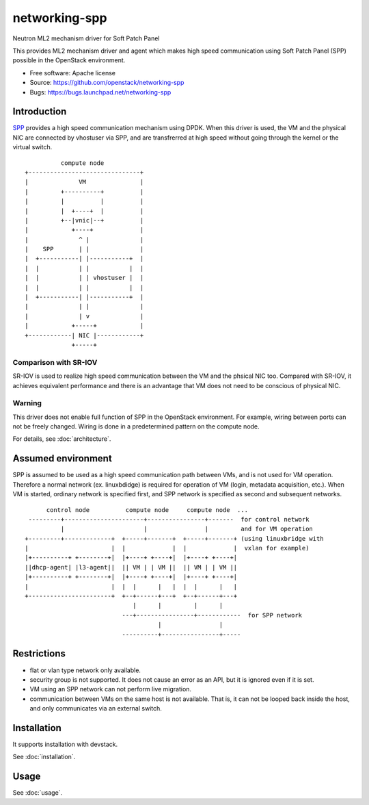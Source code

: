 ===============================
networking-spp
===============================

Neutron ML2 mechanism driver for Soft Patch Panel

This provides ML2 mechanism driver and agent which makes high speed
communication using Soft Patch Panel (SPP) possible in the OpenStack
environment.

* Free software: Apache license
* Source: https://github.com/openstack/networking-spp
* Bugs: https://bugs.launchpad.net/networking-spp

Introduction
============

SPP_ provides a high speed
communication mechanism using DPDK.  When this driver is used, the VM
and the physical NIC are connected by vhostuser via SPP, and are
transfrerred at high speed without going through the kernel or the virtual
switch.

.. _SPP: http://git.dpdk.org/apps/spp/

::

            compute node
  +-------------------------------+
  |              VM               |
  |         +----------+          |
  |         |          |          |
  |         |  +----+  |          |
  |         +--|vnic|--+          |
  |            +----+             |
  |              ^ |              |
  |    SPP       | |              |
  |  +-----------| |-----------+  |
  |  |           | |           |  |
  |  |           | | vhostuser |  |
  |  |           | |           |  |
  |  +-----------| |-----------+  |
  |              | |              |
  |              | v              |
  |            +-----+            |
  +------------| NIC |------------+
               +-----+

Comparison with SR-IOV
----------------------

SR-IOV is used to realize high speed communication between the VM and
the phsical NIC too. Compared with SR-IOV, it achieves equivalent
performance and there is an advantage that VM does not need to be
conscious of physical NIC.

Warning
-------

This driver does not enable full function of SPP in the OpenStack
environment. For example, wiring between ports can not be freely
changed. Wiring is done in a predetermined pattern on the compute
node.

For details, see :doc:`architecture`.

Assumed environment
===================

SPP is assumed to be used as a high speed communication path between
VMs, and is not used for VM operation.
Therefore a normal network (ex. linuxbdidge) is required for operation
of VM (login, metadata acquisition, etc.).
When VM is started, ordinary network is specified first, and SPP network
is specified as second and subsequent networks.

::

        control node          compute node     compute node  ...
   ---------+----------------------+----------------+-------  for control network
            |                      |                |         and for VM operation
  +---------+-------------+  +-----+-------+  +-----+-------+ (using linuxbridge with
  |                       |  |             |  |             |  vxlan for example)
  |+----------+ +--------+|  |+----+ +----+|  |+----+ +----+|
  ||dhcp-agent| |l3-agent||  || VM | | VM ||  || VM | | VM ||
  |+----------+ +--------+|  |+----+ +----+|  |+----+ +----+|
  |                       |  |  |      |   |  |  |      |   |
  +-----------------------+  +--+------+---+  +--+------+---+
                                |      |         |      |
                             ---+----------------+------------  for SPP network
                                       |                |
                             ----------+----------------+-----

Restrictions
============

* flat or vlan type network only available.
* security group is not supported.
  It does not cause an error as an API, but it is ignored even if it is set.
* VM using an SPP network can not perform live migration.
* communication between VMs on the same host is not available. That is,
  it can not be looped back inside the host, and only communicates via
  an external switch.

Installation
============

It supports installation with devstack.

See :doc:`installation`.

Usage
=====

See :doc:`usage`.
